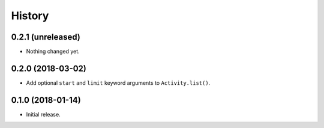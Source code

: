 =======
History
=======


0.2.1 (unreleased)
------------------

- Nothing changed yet.


0.2.0 (2018-03-02)
------------------

- Add optional ``start`` and ``limit`` keyword arguments to ``Activity.list()``.


0.1.0 (2018-01-14)
------------------

* Initial release.
